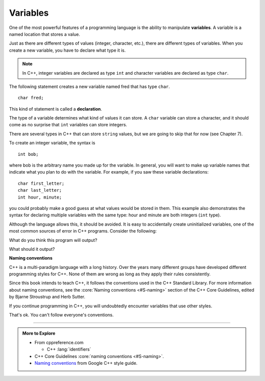 Variables
---------

.. index::
   single: variable

One of the most powerful features of a programming language is the
ability to manipulate **variables**. A variable is a named location that
stores a value.

Just as there are different types of values (integer, character, etc.),
there are different types of variables. When you create a new variable,
you have to declare what type it is. 

.. note::
   In C++, integer variables are declared as type ``int`` and character variables 
   are declared as type ``char``.

The following statement creates a new variable named fred that has type ``char``.

::

    char fred;

.. index::
   single: declaration
   single: declaration statement

This kind of statement is called a **declaration**.

The type of a variable determines what kind of values it can store. A
``char`` variable can store a character, and it should come as no surprise
that ``int`` variables can store integers.

There are several types in C++ that can store ``string`` values, but we are
going to skip that for now (see Chapter 7).

To create an integer variable, the syntax is

::

    int bob;

where bob is the arbitrary name you made up for the variable. In
general, you will want to make up variable names that indicate what you
plan to do with the variable. For example, if you saw these variable
declarations:

::

    char first_letter;
    char last_letter;
    int hour, minute;

you could probably make a good guess at what values would be stored in
them. This example also demonstrates the syntax for declaring multiple
variables with the same type: hour and minute are both integers (``int``
type).

Although the language allows this, it should be avoided.
It is easy to accidentally create uninitialized variables,
one of the most common sources of error in C++ programs.
Consider the following:

.. activecode:: variables_AC_1
   :language: cpp
   :compileargs: ['-std=c++11', '-Wall', '-Wextra']
   :nocodelens:
   :caption: Bad variable declaration

   #include <iostream>

   int main () {
       int hour, minute = 59;
       std::cout << hour << ':' << minute;
   }

What do you think this program will output?

What should it output?

.. reveal:: variables_ub_reveal

   Uninitialized variables are an example of
   *undefined behavior*.

   The C++ language does specify what should happen here.
   Most compilers will **warn** that you did this,
   but none will stop you from compiling and running
   this program unless you ask it to.

   The value of ``hour`` could be 0, but might also be
   any value constructed from the bits that just happened
   to be stored in memory when ``hour`` was created.

   Many compilers will allow something along the lines of:

   .. code-block:: text

      -Werror=uninitialized

   To force an error if an uninitialized variable is detected.

.. index:: naming conventions

**Naming conventions**

C++ is a multi-paradigm language with a long history.
Over the years many different groups have developed different
programming styles for C++.
None of them are wrong as long as they apply their rules consistently.

Since this book intends to teach C++, it follows the conventions
used in the C++ Standard Library.
For more information about naming conventions, see the
:core:`Naming conventions <#S-naming>`
section of the C++ Core Guidelines,
edited by Bjarne Stroustrup and Herb Sutter.

If you continue programming in C++, you will undoubtedly encounter
variables that use other styles.

That's ok. You can't follow everyone's conventions.

.. tabbed:: tab_check

   .. tab:: Q1

      .. fillintheblank:: variables_3

         A(n) |blank| is a name given to a location in memory used to keep 
         track of a value.

         - :[Vv][Aa][Rr][Ii][Aa][Bb][Ll][Ee]: Correct!
           :.*: Try again!


   .. tab:: Q2

      .. fillintheblank:: variables_1

         Take a look at the code block below:
         
         ::

             char tom;

         It's an example of a(n) |blank| statement.

         - :[Dd][Ee][Cc][Ll][Aa][Rr][Aa][Tt][Ii][Oo][Nn]: Correct!
           :.*: Try again!


   .. tab:: Q3

      .. clickablearea:: variables2_0
          :question: Click on all instances of integer VARIABLES.
          :iscode:
          :feedback: Try again!

          :click-incorrect:int main() {:endclick:
              int :click-correct:x:endclick: = :click-incorrect:7:endclick:;
              int :click-correct:y:endclick: = :click-incorrect:10:endclick:;
              :click-incorrect:char c:endclick: = :click-incorrect:'8':endclick:;
              while (:click-correct:x:endclick: < :click-correct:y:endclick:) {
                  cout << :click-incorrect:c:endclick: << '\n';;
                  :click-correct:x:endclick:++;
              }
              double :click-incorrect:d:endclick: = :click-incorrect:9:endclick:;
              int :click-correct:z:endclick: = :click-correct:x:endclick: + :click-correct:y:endclick:;
              cout << "It's the year " << :click-incorrect:2000:endclick: + :click-correct:z:endclick: << "!";
          }


   .. tab:: Q4

      .. clickablearea:: variables2_1
          :question: Click on all instances of character VARIABLES.
          :iscode:
          :feedback: Try again!

          int main() {
              char :click-correct:init1:endclick: = :click-incorrect:'K':endclick:;
              string :click-incorrect:init2:endclick: = :click-incorrect:"T":endclick:;
              cout << :click-correct:init1:endclick: << :click-incorrect:"+":endclick: << :click-incorrect:init2:endclick: << '\n';
              string :click-incorrect:init3:endclick: = :click-incorrect:"C":endclick:;
              char :click-correct:init4:endclick: = :click-incorrect:'J':endclick:;
              cout << :click-incorrect:init3:endclick: << :click-incorrect:'+':endclick: << :click-correct:init4:endclick: << '\n';
              string :click-incorrect:c:endclick: = :click-incorrect:"Carved their initials in a tree!":endclick:;
              cout << :click-incorrect:c:endclick:;
          }


   .. tab:: Q5

      .. dragndrop:: variables_2
         :feedback: Ideally, you want your variables to be named according to what they represent.  Not the case here!  Try again!
         :match_1:  char joe;|||'x'
         :match_2: string ten;|||"Joe"
         :match_3: int x;|||10

         Match the variable to the kind of value it can store.


   .. tab:: Q6

      .. parsonsprob:: variables_4
         :numbered: left
         :adaptive:
         
         Write code that creates the variables name, first_initial, and number_of_siblings IN THAT ORDER.  It is up to you to choose the correct types for these variables.
         -----
         string name;
         =====
         string name #paired
         =====
         char first_initial;
         =====
         char first_initial #paired
         =====
         string first_initial; #paired
         =====
         string first_initial #paired
         =====
         int number_of_siblings;
         =====
         int number_of_siblings #paired
         =====
         double number_of_siblings; #paired
         =====
         double number_of_siblings #paired


-----

.. admonition:: More to Explore

   - From cppreference.com

     - C++ :lang:`identifiers`

   - C++ Core Guidelines :core:`naming conventions <#S-naming>`.
   - `Naming conventions <https://google.github.io/styleguide/cppguide.html#Variable_Names>`__
     from Google C++ style guide.

